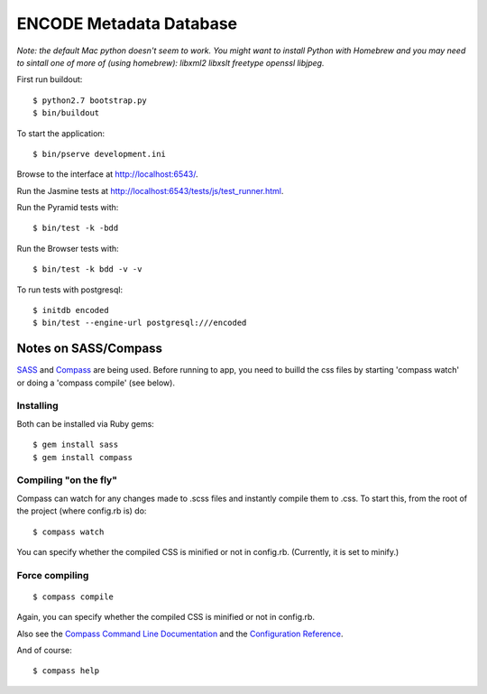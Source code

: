 ========================
ENCODE Metadata Database
========================

|Build status|_

.. |Build status| image:: https://travis-ci.org/ENCODE-DCC/encoded.png?branch=master
.. _Build status: https://travis-ci.org/ENCODE-DCC/encoded


*Note: the default Mac python doesn't seem to work. You might want to install Python with Homebrew and you may need to sintall one of more of (using homebrew): libxml2 libxslt freetype openssl libjpeg.*

First run buildout::

    $ python2.7 bootstrap.py
    $ bin/buildout

To start the application::

    $ bin/pserve development.ini

Browse to the interface at http://localhost:6543/.

Run the Jasmine tests at http://localhost:6543/tests/js/test_runner.html.

Run the Pyramid tests with::

    $ bin/test -k -bdd

Run the Browser tests with::

    $ bin/test -k bdd -v -v

To run tests with postgresql::

    $ initdb encoded
    $ bin/test --engine-url postgresql:///encoded


Notes on SASS/Compass
=====================

`SASS <http://sass-lang.com/>`_ and `Compass <http://compass-style.org/>`_ are being used. Before running to app, you need to builld the css files by starting 'compass watch' or doing a 'compass compile' (see below).

Installing
----------

Both can be installed via Ruby gems::

    $ gem install sass
    $ gem install compass

Compiling "on the fly"
----------------------

Compass can watch for any changes made to .scss files and instantly compile them to .css. To start this, from the root of the project (where config.rb is) do::

    $ compass watch
    
You can specify whether the compiled CSS is minified or not in config.rb. (Currently, it is set to minify.)

Force compiling
---------------

::

    $ compass compile

Again, you can specify whether the compiled CSS is minified or not in config.rb.

Also see the `Compass Command Line Documentation <http://compass-style.org/help/tutorials/command-line/>`_ and the `Configuration Reference <http://compass-style.org/help/tutorials/configuration-reference/>`_.

And of course::

    $ compass help
